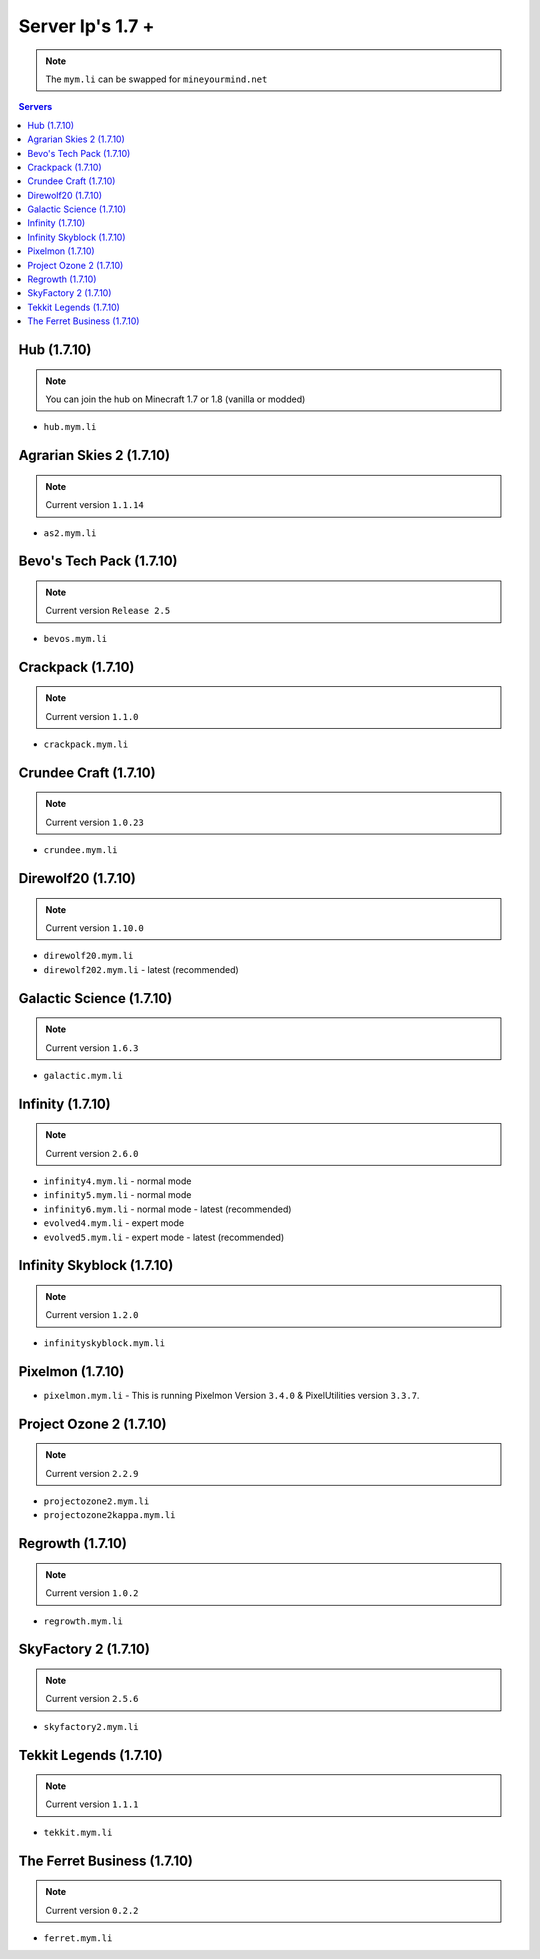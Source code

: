 =================
Server Ip's 1.7 +
=================
.. note:: The ``mym.li`` can be swapped for ``mineyourmind.net``
.. contents:: Servers
  :depth: 2
  :local:

Hub (1.7.10)
^^^^^^^^^^^^
.. note:: You can join the hub on Minecraft 1.7 or 1.8 (vanilla or modded)
* ``hub.mym.li``

Agrarian Skies 2 (1.7.10)
^^^^^^^^^^^^^^^^^^^^^^^^^
.. note:: Current version ``1.1.14``
* ``as2.mym.li``

Bevo's Tech Pack (1.7.10)
^^^^^^^^^^^^^^^^^^^^^^^^^
.. note:: Current version ``Release 2.5``
* ``bevos.mym.li``

Crackpack (1.7.10)
^^^^^^^^^^^^^^^^^^
.. note:: Current version ``1.1.0``
* ``crackpack.mym.li``

Crundee Craft (1.7.10)
^^^^^^^^^^^^^^^^^^^^^^
.. note:: Current version ``1.0.23``
* ``crundee.mym.li``

Direwolf20 (1.7.10)
^^^^^^^^^^^^^^^^^^^
.. note:: Current version ``1.10.0``
* ``direwolf20.mym.li``
* ``direwolf202.mym.li`` - latest (recommended)

Galactic Science (1.7.10)
^^^^^^^^^^^^^^^^^^^^^^^^^
.. note:: Current version ``1.6.3``
* ``galactic.mym.li``

Infinity (1.7.10) 
^^^^^^^^^^^^^^^^^
.. note:: Current version ``2.6.0``
* ``infinity4.mym.li`` - normal mode
* ``infinity5.mym.li`` - normal mode
* ``infinity6.mym.li`` - normal mode - latest (recommended)
* ``evolved4.mym.li`` - expert mode
* ``evolved5.mym.li`` - expert mode - latest (recommended)

Infinity Skyblock (1.7.10)
^^^^^^^^^^^^^^^^^^^^^^^^^^
.. note:: Current version ``1.2.0``
* ``infinityskyblock.mym.li``

Pixelmon (1.7.10)
^^^^^^^^^^^^^^^^^
* ``pixelmon.mym.li`` - This is running Pixelmon Version ``3.4.0`` & PixelUtilities version ``3.3.7``.

Project Ozone 2 (1.7.10)
^^^^^^^^^^^^^^^^^
.. note:: Current version ``2.2.9``
* ``projectozone2.mym.li``
* ``projectozone2kappa.mym.li``

Regrowth (1.7.10)
^^^^^^^^^^^^^^^^^
.. note:: Current version ``1.0.2``
* ``regrowth.mym.li``

SkyFactory 2 (1.7.10)
^^^^^^^^^^^^^^^^^^^^^
.. note:: Current version ``2.5.6``
* ``skyfactory2.mym.li``

Tekkit Legends (1.7.10)
^^^^^^^^^^^^^^^^^^^^^^^
.. note:: Current version ``1.1.1``
* ``tekkit.mym.li``

The Ferret Business (1.7.10)
^^^^^^^^^^^^^^^^^^^^^^^^^^^^
.. note:: Current version ``0.2.2``
* ``ferret.mym.li``
